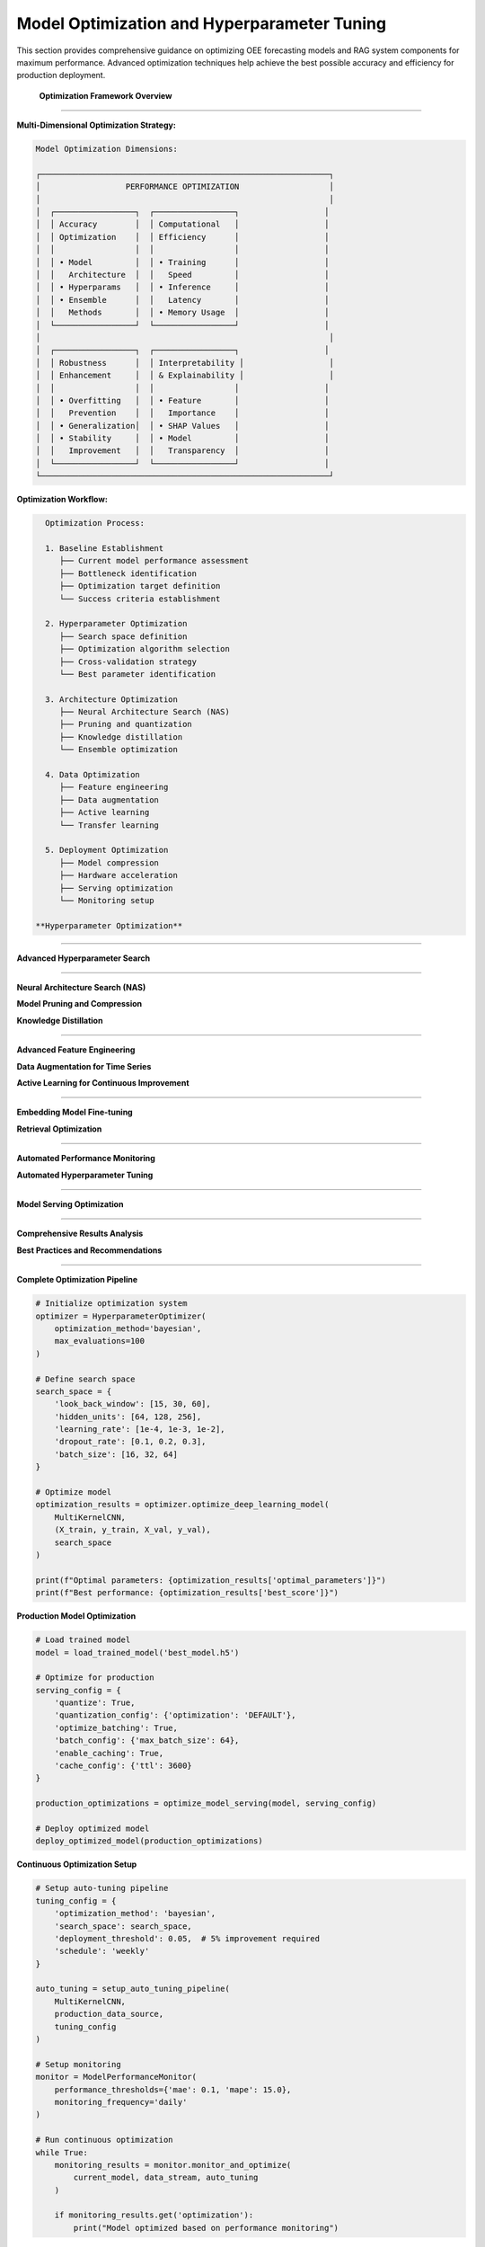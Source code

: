 Model Optimization and Hyperparameter Tuning
============================================

This section provides comprehensive guidance on optimizing OEE forecasting models and RAG system components for maximum performance. Advanced optimization techniques help achieve the best possible accuracy and efficiency for production deployment.

 **Optimization Framework Overview**
====================================

**Multi-Dimensional Optimization Strategy:**

.. code-block::

   Model Optimization Dimensions:
   
   ┌─────────────────────────────────────────────────────────────┐
   │                  PERFORMANCE OPTIMIZATION                   │
   │                                                             │
   │  ┌─────────────────┐  ┌─────────────────┐                  │
   │  │ Accuracy        │  │ Computational   │                  │
   │  │ Optimization    │  │ Efficiency      │                  │
   │  │                 │  │                 │                  │
   │  │ • Model         │  │ • Training      │                  │
   │  │   Architecture  │  │   Speed         │                  │
   │  │ • Hyperparams   │  │ • Inference     │                  │
   │  │ • Ensemble      │  │   Latency       │                  │
   │  │   Methods       │  │ • Memory Usage  │                  │
   │  └─────────────────┘  └─────────────────┘                  │
   │                                                             │
   │  ┌─────────────────┐  ┌─────────────────┐                  │
   │  │ Robustness      │  │ Interpretability │                  │
   │  │ Enhancement     │  │ & Explainability │                  │
   │  │                 │  │                 │                  │
   │  │ • Overfitting   │  │ • Feature       │                  │
   │  │   Prevention    │  │   Importance    │                  │
   │  │ • Generalization│  │ • SHAP Values   │                  │
   │  │ • Stability     │  │ • Model         │                  │
   │  │   Improvement   │  │   Transparency  │                  │
   │  └─────────────────┘  └─────────────────┘                  │
   └─────────────────────────────────────────────────────────────┘

**Optimization Workflow:**

.. code-block::

   Optimization Process:
   
   1. Baseline Establishment
      ├── Current model performance assessment
      ├── Bottleneck identification
      ├── Optimization target definition
      └── Success criteria establishment
   
   2. Hyperparameter Optimization
      ├── Search space definition
      ├── Optimization algorithm selection
      ├── Cross-validation strategy
      └── Best parameter identification
   
   3. Architecture Optimization
      ├── Neural Architecture Search (NAS)
      ├── Pruning and quantization
      ├── Knowledge distillation
      └── Ensemble optimization
   
   4. Data Optimization
      ├── Feature engineering
      ├── Data augmentation
      ├── Active learning
      └── Transfer learning
   
   5. Deployment Optimization
      ├── Model compression
      ├── Hardware acceleration
      ├── Serving optimization
      └── Monitoring setup

 **Hyperparameter Optimization**
=================================

**Advanced Hyperparameter Search**

.. py:class:: HyperparameterOptimizer

   Advanced hyperparameter optimization system for OEE forecasting models.

   .. py:method:: __init__(optimization_method='bayesian', max_evaluations=100)

      Initialize hyperparameter optimization system.

      :param str optimization_method: Optimization method ('bayesian', 'genetic', 'grid', 'random')
      :param int max_evaluations: Maximum number of parameter evaluations

      **Optimization Methods:**

      .. code-block:: python

         class HyperparameterOptimizer:
             def __init__(self, optimization_method='bayesian', max_evaluations=100):
                 """
                 Advanced hyperparameter optimization for deep learning models
                 
                 Supported Methods:
                 - Bayesian Optimization (optimal for expensive evaluations)
                 - Genetic Algorithm (good for complex search spaces)
                 - Grid Search (exhaustive but computationally expensive)
                 - Random Search (baseline method)
                 - Multi-objective optimization (Pareto optimization)
                 """
                 
                 self.method = optimization_method
                 self.max_evaluations = max_evaluations
                 self.search_history = []
                 
                 # Initialize optimization backend
                 if optimization_method == 'bayesian':
                     self.optimizer = self._setup_bayesian_optimizer()
                 elif optimization_method == 'genetic':
                     self.optimizer = self._setup_genetic_optimizer()
                 elif optimization_method == 'grid':
                     self.optimizer = self._setup_grid_search()
                 else:
                     self.optimizer = self._setup_random_search()

   .. py:method:: optimize_deep_learning_model(model_class, data, search_space)

      Optimize hyperparameters for deep learning models.

      :param class model_class: Model class to optimize
      :param tuple data: Training and validation data
      :param dict search_space: Hyperparameter search space definition
      :returns: Optimal hyperparameters and performance metrics
      :rtype: dict

      **Search Space Definition:**

      .. code-block:: python

         def define_comprehensive_search_space():
             """
             Define comprehensive search space for OEE forecasting models
             
             Search Space Categories:
             - Architecture parameters
             - Training parameters
             - Regularization parameters
             - Optimizer parameters
             """
             
             search_space = {
                 # Architecture parameters
                 'look_back_window': [7, 15, 30, 60],
                 'hidden_units': [32, 64, 128, 256],
                 'num_layers': [1, 2, 3, 4],
                 'dropout_rate': [0.1, 0.2, 0.3, 0.4, 0.5],
                 
                 # Training parameters
                 'learning_rate': [1e-4, 1e-3, 1e-2],
                 'batch_size': [16, 32, 64, 128],
                 'epochs': [50, 100, 150, 200],
                 
                 # Model-specific parameters
                 'cnn_filters': [16, 32, 64, 128],
                 'kernel_sizes': [[3], [5], [3, 5], [3, 5, 7]],
                 'rnn_units': [32, 64, 128],
                 
                 # Regularization
                 'l1_reg': [0.0, 1e-5, 1e-4, 1e-3],
                 'l2_reg': [0.0, 1e-5, 1e-4, 1e-3],
                 'batch_norm': [True, False],
                 
                 # Optimizer parameters
                 'optimizer': ['adam', 'rmsprop', 'sgd'],
                 'beta1': [0.9, 0.95, 0.99],
                 'beta2': [0.999, 0.9999]
             }
             
             return search_space

      **Bayesian Optimization Implementation:**

      .. code-block:: python

         def optimize_with_bayesian_method(self, model_class, data, search_space):
             """
             Bayesian optimization for efficient hyperparameter search
             
             Bayesian Optimization Features:
             - Gaussian Process surrogate model
             - Acquisition function optimization
             - Early stopping for unpromising configurations
             - Multi-objective optimization support
             """
             
             from skopt import gp_minimize
             from skopt.space import Real, Integer, Categorical
             from skopt.utils import use_named_args
             
             # Convert search space to skopt format
             dimensions = self._convert_search_space(search_space)
             
             @use_named_args(dimensions)
             def objective(**params):
                 """Objective function for optimization"""
                 
                 try:
                     # Create model with current parameters
                     model = model_class(**params)
                     
                     # Train and evaluate model
                     performance = self._train_and_evaluate(model, data, params)
                     
                     # Return negative performance (minimization problem)
                     return -performance['validation_score']
                     
                 except Exception as e:
                     # Return worst possible score for failed configurations
                     return 1.0
             
             # Perform Bayesian optimization
             result = gp_minimize(
                 func=objective,
                 dimensions=dimensions,
                 n_calls=self.max_evaluations,
                 n_initial_points=10,
                 acq_func='EI',  # Expected Improvement
                 random_state=42
             )
             
             # Extract optimal parameters
             optimal_params = dict(zip([dim.name for dim in dimensions], result.x))
             
             return {
                 'optimal_parameters': optimal_params,
                 'best_score': -result.fun,
                 'optimization_history': result.func_vals,
                 'convergence_info': self._analyze_convergence(result)
             }

   .. py:method:: multi_objective_optimization(model_class, data, objectives)

      Perform multi-objective optimization balancing accuracy and efficiency.

      :param class model_class: Model class to optimize
      :param tuple data: Training and validation data
      :param list objectives: List of objectives to optimize
      :returns: Pareto optimal solutions
      :rtype: dict

      **Multi-Objective Framework:**

      .. code-block:: python

         def multi_objective_optimization(self, model_class, data, objectives):
             """
             Multi-objective optimization for balanced model performance
             
             Objectives:
             - Prediction accuracy (MAE, RMSE, MAPE)
             - Training efficiency (time, memory)
             - Inference speed (latency)
             - Model complexity (parameters)
             - Robustness (stability across datasets)
             """
             
             from pymoo.algorithms.moo.nsga2 import NSGA2
             from pymoo.optimize import minimize
             from pymoo.core.problem import Problem
             
             class ModelOptimizationProblem(Problem):
                 def __init__(self):
                     super().__init__(
                         n_var=len(search_space),
                         n_obj=len(objectives),
                         xl=self._get_lower_bounds(),
                         xu=self._get_upper_bounds()
                     )
                 
                 def _evaluate(self, X, out, *args, **kwargs):
                     objective_values = []
                     
                     for params in X:
                         # Train model with current parameters
                         model = model_class(**self._decode_params(params))
                         results = self._train_and_evaluate(model, data)
                         
                         # Calculate all objective values
                         obj_vals = [
                             self._calculate_objective(obj, results) 
                             for obj in objectives
                         ]
                         objective_values.append(obj_vals)
                     
                     out["F"] = np.array(objective_values)
             
             # Run multi-objective optimization
             algorithm = NSGA2(pop_size=50)
             problem = ModelOptimizationProblem()
             
             result = minimize(
                 problem,
                 algorithm,
                 termination=('n_gen', 100),
                 verbose=True
             )
             
             return self._extract_pareto_solutions(result)

 **Architecture Optimization**
================================

**Neural Architecture Search (NAS)**

.. py:class:: NeuralArchitectureSearch

   Automated neural architecture search for optimal model design.

   .. py:method:: __init__(search_strategy='evolutionary', resource_budget=100)

      Initialize Neural Architecture Search system.

      :param str search_strategy: Search strategy ('evolutionary', 'reinforcement', 'differentiable')
      :param int resource_budget: Computational resource budget for search

      **Architecture Search Implementation:**

      .. code-block:: python

         def search_optimal_architecture(self, data, performance_target):
             """
             Automated architecture search for OEE forecasting
             
             Search Components:
             - Layer type selection (Conv1D, LSTM, GRU, Dense)
             - Layer size optimization
             - Connection pattern discovery
             - Activation function selection
             - Skip connection optimization
             """
             
             # Define architecture search space
             architecture_space = {
                 'layers': [
                     {
                         'type': ['conv1d', 'lstm', 'gru', 'dense'],
                         'units': [16, 32, 64, 128, 256],
                         'activation': ['relu', 'tanh', 'sigmoid', 'swish'],
                         'dropout': [0.0, 0.1, 0.2, 0.3, 0.4]
                     }
                     for _ in range(10)  # Up to 10 layers
                 ],
                 'connections': ['sequential', 'skip', 'residual'],
                 'output_layer': {
                     'activation': ['sigmoid', 'linear'],
                     'units': [1]
                 }
             }
             
             # Evolutionary search implementation
             population = self._initialize_architecture_population(architecture_space)
             
             for generation in range(self.max_generations):
                 # Evaluate architectures
                 fitness_scores = self._evaluate_architecture_population(
                     population, data
                 )
                 
                 # Select best architectures
                 selected = self._selection(population, fitness_scores)
                 
                 # Generate new architectures through mutation and crossover
                 population = self._generate_new_population(selected)
                 
                 # Track progress
                 best_arch = population[np.argmax(fitness_scores)]
                 print(f"Generation {generation}: Best fitness = {max(fitness_scores)}")
                 
                 # Early stopping if target achieved
                 if max(fitness_scores) >= performance_target:
                     break
             
             return self._extract_best_architecture(population, fitness_scores)

**Model Pruning and Compression**

.. py:function:: prune_model_for_production(model, pruning_ratio=0.3, pruning_method='magnitude')

   Prune trained models to reduce size while maintaining performance.

   :param model: Trained model to prune
   :param float pruning_ratio: Fraction of weights to prune
   :param str pruning_method: Pruning method ('magnitude', 'structured', 'lottery_ticket')
   :returns: Pruned model with performance metrics
   :rtype: dict

   **Pruning Implementation:**

   .. code-block:: python

      def prune_model_for_production(model, pruning_ratio=0.3, pruning_method='magnitude'):
          """
          Intelligent model pruning for production deployment
          
          Pruning Methods:
          - Magnitude-based pruning (remove small weights)
          - Structured pruning (remove entire neurons/filters)
          - Lottery ticket hypothesis (find winning subnetworks)
          - Gradual pruning (iterative weight removal)
          """
          
          if pruning_method == 'magnitude':
              return magnitude_based_pruning(model, pruning_ratio)
          elif pruning_method == 'structured':
              return structured_pruning(model, pruning_ratio)
          elif pruning_method == 'lottery_ticket':
              return lottery_ticket_pruning(model, pruning_ratio)
          else:
              raise ValueError(f"Unknown pruning method: {pruning_method}")

      def magnitude_based_pruning(model, pruning_ratio):
          """
          Magnitude-based weight pruning implementation
          """
          
          import tensorflow_model_optimization as tfmot
          
          # Define pruning schedule
          pruning_schedule = tfmot.sparsity.keras.PolynomialDecay(
              initial_sparsity=0.0,
              final_sparsity=pruning_ratio,
              begin_step=0,
              end_step=1000
          )
          
          # Apply pruning
          pruned_model = tfmot.sparsity.keras.prune_low_magnitude(
              model,
              pruning_schedule=pruning_schedule
          )
          
          # Compile pruned model
          pruned_model.compile(
              optimizer=model.optimizer,
              loss=model.loss,
              metrics=model.metrics
          )
          
          return {
              'pruned_model': pruned_model,
              'compression_ratio': calculate_compression_ratio(model, pruned_model),
              'pruning_schedule': pruning_schedule
          }

**Knowledge Distillation**

.. py:function:: distill_model_knowledge(teacher_model, student_architecture, data, temperature=3.0)

   Transfer knowledge from complex teacher model to simpler student model.

   :param model teacher_model: Complex trained teacher model
   :param dict student_architecture: Architecture definition for student model
   :param tuple data: Training data for distillation
   :param float temperature: Temperature for soft label generation
   :returns: Trained student model with performance comparison
   :rtype: dict

   **Knowledge Distillation Process:**

   .. code-block:: python

      def distill_model_knowledge(teacher_model, student_architecture, data, temperature=3.0):
          """
          Knowledge distillation for model compression and acceleration
          
          Distillation Process:
          1. Generate soft labels from teacher model
          2. Create student model with simpler architecture
          3. Train student on combination of soft and hard labels
          4. Validate performance against teacher model
          """
          
          X_train, y_train, X_val, y_val = data
          
          # Generate soft labels from teacher
          teacher_predictions = teacher_model.predict(X_train)
          soft_labels = softmax_with_temperature(teacher_predictions, temperature)
          
          # Create student model
          student_model = create_student_model(student_architecture)
          
          # Define distillation loss
          def distillation_loss(y_true, y_pred):
              # Combine hard and soft label losses
              hard_loss = keras.losses.mse(y_true, y_pred)
              soft_loss = keras.losses.kl_divergence(soft_labels, y_pred)
              return 0.3 * hard_loss + 0.7 * soft_loss
          
          # Train student model
          student_model.compile(
              optimizer='adam',
              loss=distillation_loss,
              metrics=['mae']
          )
          
          history = student_model.fit(
              X_train, y_train,
              validation_data=(X_val, y_val),
              epochs=100,
              batch_size=32,
              callbacks=[EarlyStopping(patience=10)]
          )
          
          # Compare performance
          teacher_performance = evaluate_model(teacher_model, X_val, y_val)
          student_performance = evaluate_model(student_model, X_val, y_val)
          
          return {
              'student_model': student_model,
              'teacher_performance': teacher_performance,
              'student_performance': student_performance,
              'knowledge_retention': student_performance['mae'] / teacher_performance['mae'],
              'compression_ratio': calculate_model_size_ratio(teacher_model, student_model)
          }

 **Data Optimization**
=======================

**Advanced Feature Engineering**

.. py:function:: engineer_advanced_features(oee_data, external_factors=None)

   Create advanced engineered features for improved model performance.

   :param pd.DataFrame oee_data: Raw OEE time series data
   :param dict external_factors: Optional external factor data
   :returns: Enhanced dataset with engineered features
   :rtype: pd.DataFrame

   **Feature Engineering Pipeline:**

   .. code-block:: python

      def engineer_advanced_features(oee_data, external_factors=None):
          """
          Advanced feature engineering for OEE forecasting
          
          Feature Categories:
          - Temporal features (seasonality, trends, cycles)
          - Statistical features (rolling statistics, autocorrelations)
          - Domain-specific features (production patterns, maintenance cycles)
          - Lag features (historical values at various intervals)
          - Interaction features (cross-production line interactions)
          """
          
          engineered_data = oee_data.copy()
          
          # Temporal features
          engineered_data = add_temporal_features(engineered_data)
          
          # Statistical features
          engineered_data = add_statistical_features(engineered_data)
          
          # Domain-specific features
          engineered_data = add_manufacturing_features(engineered_data)
          
          # Lag features
          engineered_data = add_lag_features(engineered_data)
          
          # External factor integration
          if external_factors:
              engineered_data = integrate_external_factors(
                  engineered_data, external_factors
              )
          
          return engineered_data

      def add_temporal_features(data):
          """Add sophisticated temporal features"""
          
          # Cyclical encoding of time features
          data['day_of_week_sin'] = np.sin(2 * np.pi * data.index.dayofweek / 7)
          data['day_of_week_cos'] = np.cos(2 * np.pi * data.index.dayofweek / 7)
          
          data['month_sin'] = np.sin(2 * np.pi * data.index.month / 12)
          data['month_cos'] = np.cos(2 * np.pi * data.index.month / 12)
          
          # Production calendar features
          data['is_weekend'] = data.index.dayofweek >= 5
          data['is_month_end'] = data.index.day >= 28
          data['quarter'] = data.index.quarter
          
          # Shift and production schedule features
          data['shift_number'] = (data.index.hour // 8) + 1
          data['is_night_shift'] = ((data.index.hour >= 22) | (data.index.hour < 6))
          
          return data

**Data Augmentation for Time Series**

.. py:function:: augment_time_series_data(data, augmentation_methods=None, augmentation_factor=2.0)

   Apply data augmentation techniques to increase training data diversity.

   :param pd.DataFrame data: Original time series data
   :param list augmentation_methods: List of augmentation methods to apply
   :param float augmentation_factor: Factor by which to increase data size
   :returns: Augmented dataset
   :rtype: pd.DataFrame

   **Augmentation Techniques:**

   .. code-block:: python

      def augment_time_series_data(data, augmentation_methods=None, augmentation_factor=2.0):
          """
          Time series data augmentation for improved model robustness
          
          Augmentation Methods:
          - Jittering (add controlled noise)
          - Scaling (multiply by random factors)
          - Time warping (stretch/compress time axis)
          - Window slicing (extract random subsequences)
          - Mixup (combine multiple time series)
          - Cutout (mask random time periods)
          """
          
          if augmentation_methods is None:
              augmentation_methods = ['jittering', 'scaling', 'time_warping']
          
          augmented_data = [data]  # Start with original data
          
          target_size = int(len(data) * augmentation_factor)
          
          while len(pd.concat(augmented_data)) < target_size:
              for method in augmentation_methods:
                  if method == 'jittering':
                      augmented_data.append(add_jitter(data))
                  elif method == 'scaling':
                      augmented_data.append(scale_data(data))
                  elif method == 'time_warping':
                      augmented_data.append(time_warp(data))
                  elif method == 'window_slicing':
                      augmented_data.append(window_slice(data))
                  elif method == 'mixup':
                      augmented_data.append(mixup_time_series(data))
          
          return pd.concat(augmented_data[:target_size])

**Active Learning for Continuous Improvement**

.. py:class:: ActiveLearningSystem

   Implement active learning to continuously improve model performance with minimal labeling effort.

   .. py:method:: __init__(uncertainty_method='entropy', batch_size=10)

      Initialize active learning system.

      :param str uncertainty_method: Method for uncertainty estimation
      :param int batch_size: Number of samples to select per iteration

   .. py:method:: select_informative_samples(model, unlabeled_data, labeled_data)

      Select most informative samples for labeling to improve model performance.

      **Active Learning Strategies:**

      .. code-block:: python

         def select_informative_samples(self, model, unlabeled_data, labeled_data):
             """
             Select most informative samples for model improvement
             
             Selection Strategies:
             - Uncertainty sampling (highest prediction uncertainty)
             - Query by committee (disagreement among ensemble)
             - Expected model change (greatest impact on model)
             - Diversity sampling (maximize sample diversity)
             """
             
             if self.uncertainty_method == 'entropy':
                 return self._entropy_based_selection(model, unlabeled_data)
             elif self.uncertainty_method == 'committee':
                 return self._committee_based_selection(model, unlabeled_data)
             elif self.uncertainty_method == 'expected_change':
                 return self._expected_change_selection(model, unlabeled_data, labeled_data)
             else:
                 return self._diversity_based_selection(unlabeled_data, labeled_data)

 **RAG System Optimization**
=============================

**Embedding Model Fine-tuning**

.. py:function:: fine_tune_embedding_model(base_model, manufacturing_corpus, training_config)

   Fine-tune embedding models on manufacturing-specific corpus for better retrieval.

   :param model base_model: Pre-trained sentence transformer model
   :param list manufacturing_corpus: Manufacturing-specific text corpus
   :param dict training_config: Fine-tuning configuration
   :returns: Fine-tuned embedding model
   :rtype: model

   **Fine-tuning Implementation:**

   .. code-block:: python

      def fine_tune_embedding_model(base_model, manufacturing_corpus, training_config):
          """
          Fine-tune embedding models for manufacturing domain
          
          Fine-tuning Strategies:
          - Contrastive learning on manufacturing text pairs
          - Triplet loss training with domain examples
          - Multi-task learning with domain-specific tasks
          - Curriculum learning with increasing difficulty
          """
          
          from sentence_transformers import SentenceTransformer, losses, evaluation
          
          # Create training examples
          training_examples = create_manufacturing_training_pairs(manufacturing_corpus)
          
          # Define training loss
          train_loss = losses.MultipleNegativesRankingLoss(base_model)
          
          # Setup evaluator
          evaluator = evaluation.EmbeddingSimilarityEvaluator.from_input_examples(
              test_examples, name='manufacturing_eval'
          )
          
          # Fine-tune model
          base_model.fit(
              train_objectives=[(training_examples, train_loss)],
              evaluator=evaluator,
              epochs=training_config['epochs'],
              evaluation_steps=training_config['eval_steps'],
              warmup_steps=training_config['warmup_steps'],
              output_path=training_config['output_path']
          )
          
          return base_model

**Retrieval Optimization**

.. py:function:: optimize_retrieval_pipeline(vector_db, query_patterns, optimization_config)

   Optimize retrieval pipeline based on query patterns and performance requirements.

   :param VectorDatabase vector_db: Vector database to optimize
   :param list query_patterns: Historical query patterns for optimization
   :param dict optimization_config: Optimization configuration
   :returns: Optimized retrieval configuration
   :rtype: dict

   **Retrieval Optimization Strategies:**

   .. code-block:: python

      def optimize_retrieval_pipeline(vector_db, query_patterns, optimization_config):
          """
          Optimize retrieval pipeline for manufacturing queries
          
          Optimization Areas:
          - Index structure tuning
          - Query expansion optimization
          - Ranking algorithm improvement
          - Caching strategy optimization
          - Load balancing configuration
          """
          
          optimizations = {}
          
          # Analyze query patterns
          pattern_analysis = analyze_query_patterns(query_patterns)
          
          # Optimize index structure
          if optimization_config.get('optimize_index', True):
              optimizations['index'] = optimize_index_structure(
                  vector_db, pattern_analysis
              )
          
          # Optimize query expansion
          if optimization_config.get('optimize_expansion', True):
              optimizations['expansion'] = optimize_query_expansion(
                  query_patterns, pattern_analysis
              )
          
          # Optimize ranking
          if optimization_config.get('optimize_ranking', True):
              optimizations['ranking'] = optimize_ranking_algorithm(
                  vector_db, query_patterns
              )
          
          return optimizations

 **Performance Monitoring and Auto-tuning**
============================================

**Automated Performance Monitoring**

.. py:class:: ModelPerformanceMonitor

   Continuously monitor model performance and trigger optimization when needed.

   .. py:method:: __init__(performance_thresholds, monitoring_frequency='daily')

      Initialize performance monitoring system.

      :param dict performance_thresholds: Performance thresholds for alerts
      :param str monitoring_frequency: How often to check performance

   .. py:method:: monitor_and_optimize(model, data_stream, optimization_trigger)

      Monitor model performance and automatically trigger optimization.

      **Auto-optimization Framework:**

      .. code-block:: python

         def monitor_and_optimize(self, model, data_stream, optimization_trigger):
             """
             Continuous monitoring and auto-optimization system
             
             Monitoring Components:
             - Performance degradation detection
             - Data drift monitoring
             - Concept drift detection
             - Resource utilization tracking
             - User satisfaction monitoring
             """
             
             monitoring_results = {}
             
             # Check performance metrics
             current_performance = evaluate_current_performance(model, data_stream)
             monitoring_results['performance'] = current_performance
             
             # Check for data drift
             drift_detected = detect_data_drift(data_stream, self.reference_data)
             monitoring_results['data_drift'] = drift_detected
             
             # Check for concept drift
             concept_drift = detect_concept_drift(model, data_stream)
             monitoring_results['concept_drift'] = concept_drift
             
             # Trigger optimization if needed
             if self._should_optimize(monitoring_results):
                 optimization_results = self._trigger_optimization(
                     model, data_stream, optimization_trigger
                 )
                 monitoring_results['optimization'] = optimization_results
             
             return monitoring_results

**Automated Hyperparameter Tuning**

.. py:function:: setup_auto_tuning_pipeline(model_class, data_source, tuning_config)

   Setup automated hyperparameter tuning pipeline for continuous model improvement.

   :param class model_class: Model class to tune
   :param data_source: Source of training data
   :param dict tuning_config: Auto-tuning configuration
   :returns: Auto-tuning pipeline
   :rtype: AutoTuningPipeline

   **Auto-tuning Implementation:**

   .. code-block:: python

      def setup_auto_tuning_pipeline(model_class, data_source, tuning_config):
          """
          Automated hyperparameter tuning pipeline
          
          Pipeline Features:
          - Scheduled tuning runs
          - Performance-based triggering
          - Multi-objective optimization
          - A/B testing for model comparison
          - Gradual rollout of optimized models
          """
          
          class AutoTuningPipeline:
              def __init__(self, model_class, data_source, config):
                  self.model_class = model_class
                  self.data_source = data_source
                  self.config = config
                  self.optimizer = HyperparameterOptimizer(
                      method=config['optimization_method']
                  )
              
              def run_scheduled_tuning(self):
                  """Run scheduled hyperparameter tuning"""
                  
                  # Get latest data
                  latest_data = self.data_source.get_latest_batch()
                  
                  # Run optimization
                  optimization_results = self.optimizer.optimize_deep_learning_model(
                      self.model_class, latest_data, self.config['search_space']
                  )
                  
                  # Validate optimized model
                  validation_results = self._validate_optimized_model(
                      optimization_results
                  )
                  
                  # Deploy if improvement is significant
                  if validation_results['improvement'] > self.config['deployment_threshold']:
                      self._deploy_optimized_model(optimization_results)
                  
                  return {
                      'optimization_results': optimization_results,
                      'validation_results': validation_results,
                      'deployed': validation_results['improvement'] > self.config['deployment_threshold']
                  }
          
          return AutoTuningPipeline(model_class, data_source, tuning_config)

 **Production Optimization**
=============================

**Model Serving Optimization**

.. py:function:: optimize_model_serving(model, serving_config)

   Optimize model for production serving with performance and scalability considerations.

   :param model: Trained model to optimize for serving
   :param dict serving_config: Serving optimization configuration
   :returns: Optimized model and serving configuration
   :rtype: dict

   **Serving Optimizations:**

   .. code-block:: python

      def optimize_model_serving(model, serving_config):
          """
          Comprehensive model serving optimization
          
          Optimization Areas:
          - Model quantization for faster inference
          - Batch processing optimization
          - Caching strategy implementation
          - Load balancing configuration
          - Auto-scaling setup
          """
          
          optimizations = {}
          
          # Model quantization
          if serving_config.get('quantize', True):
              optimizations['quantization'] = quantize_model(
                  model, serving_config['quantization_config']
              )
          
          # Batch optimization
          if serving_config.get('optimize_batching', True):
              optimizations['batching'] = optimize_batch_processing(
                  model, serving_config['batch_config']
              )
          
          # Caching setup
          if serving_config.get('enable_caching', True):
              optimizations['caching'] = setup_inference_caching(
                  model, serving_config['cache_config']
              )
          
          return optimizations

 **Optimization Results Tracking**
===================================

**Comprehensive Results Analysis**

.. py:function:: analyze_optimization_results(optimization_history, baseline_performance)

   Analyze optimization results to understand improvement patterns and identify best practices.

   :param list optimization_history: History of optimization experiments
   :param dict baseline_performance: Baseline model performance
   :returns: Comprehensive analysis of optimization effectiveness
   :rtype: dict

   **Analysis Framework:**

   .. code-block:: python

      def analyze_optimization_results(optimization_history, baseline_performance):
          """
          Comprehensive analysis of optimization effectiveness
          
          Analysis Components:
          - Performance improvement tracking
          - Optimization technique effectiveness
          - Resource efficiency analysis
          - Stability and robustness assessment
          - Business impact quantification
          """
          
          analysis = {}
          
          # Performance improvement analysis
          analysis['performance_gains'] = analyze_performance_improvements(
              optimization_history, baseline_performance
          )
          
          # Technique effectiveness
          analysis['technique_effectiveness'] = analyze_technique_effectiveness(
              optimization_history
          )
          
          # Resource efficiency
          analysis['resource_efficiency'] = analyze_resource_usage(
              optimization_history
          )
          
          # Stability assessment
          analysis['stability'] = assess_optimization_stability(
              optimization_history
          )
          
          # Business impact
          analysis['business_impact'] = quantify_business_impact(
              optimization_history, baseline_performance
          )
          
          return analysis

**Best Practices and Recommendations**

.. py:function:: generate_optimization_recommendations(analysis_results, system_context)

   Generate actionable recommendations based on optimization analysis.

   :param dict analysis_results: Results from optimization analysis
   :param dict system_context: Current system context and constraints
   :returns: Prioritized optimization recommendations
   :rtype: dict

   **Recommendation Generation:**

   .. code-block:: python

      def generate_optimization_recommendations(analysis_results, system_context):
          """
          Generate actionable optimization recommendations
          
          Recommendation Categories:
          - High-impact, low-effort optimizations
          - Long-term strategic improvements
          - Resource allocation recommendations
          - Risk mitigation strategies
          - Future optimization roadmap
          """
          
          recommendations = {
              'immediate_actions': [],
              'short_term_goals': [],
              'long_term_strategy': [],
              'resource_recommendations': [],
              'risk_mitigations': []
          }
          
          # Analyze current performance gaps
          performance_gaps = identify_performance_gaps(analysis_results)
          
          # Generate immediate recommendations
          recommendations['immediate_actions'] = generate_immediate_actions(
              performance_gaps, system_context
          )
          
          # Generate strategic recommendations
          recommendations['long_term_strategy'] = generate_strategic_plan(
              analysis_results, system_context
          )
          
          return recommendations

 **Usage Examples**
===================

**Complete Optimization Pipeline**

.. code-block:: python

   # Initialize optimization system
   optimizer = HyperparameterOptimizer(
       optimization_method='bayesian',
       max_evaluations=100
   )

   # Define search space
   search_space = {
       'look_back_window': [15, 30, 60],
       'hidden_units': [64, 128, 256],
       'learning_rate': [1e-4, 1e-3, 1e-2],
       'dropout_rate': [0.1, 0.2, 0.3],
       'batch_size': [16, 32, 64]
   }

   # Optimize model
   optimization_results = optimizer.optimize_deep_learning_model(
       MultiKernelCNN, 
       (X_train, y_train, X_val, y_val),
       search_space
   )

   print(f"Optimal parameters: {optimization_results['optimal_parameters']}")
   print(f"Best performance: {optimization_results['best_score']}")

**Production Model Optimization**

.. code-block:: python

   # Load trained model
   model = load_trained_model('best_model.h5')

   # Optimize for production
   serving_config = {
       'quantize': True,
       'quantization_config': {'optimization': 'DEFAULT'},
       'optimize_batching': True,
       'batch_config': {'max_batch_size': 64},
       'enable_caching': True,
       'cache_config': {'ttl': 3600}
   }

   production_optimizations = optimize_model_serving(model, serving_config)

   # Deploy optimized model
   deploy_optimized_model(production_optimizations)

**Continuous Optimization Setup**

.. code-block:: python

   # Setup auto-tuning pipeline
   tuning_config = {
       'optimization_method': 'bayesian',
       'search_space': search_space,
       'deployment_threshold': 0.05,  # 5% improvement required
       'schedule': 'weekly'
   }

   auto_tuning = setup_auto_tuning_pipeline(
       MultiKernelCNN,
       production_data_source,
       tuning_config
   )

   # Setup monitoring
   monitor = ModelPerformanceMonitor(
       performance_thresholds={'mae': 0.1, 'mape': 15.0},
       monitoring_frequency='daily'
   )

   # Run continuous optimization
   while True:
       monitoring_results = monitor.monitor_and_optimize(
           current_model, data_stream, auto_tuning
       )
       
       if monitoring_results.get('optimization'):
           print("Model optimized based on performance monitoring")

**Next Steps:**

- Review :doc:`deployment` for production deployment optimization
- Explore :doc:`../troubleshooting` for optimization troubleshooting
- Check performance monitoring best practices in the deployment guide